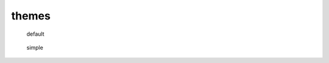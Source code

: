 themes
======

.. figure:: http://github.com/mytoh/kehote/default.png

   default



.. figure:: http://github.com/mytoh/kehote/simple.png

   simple

